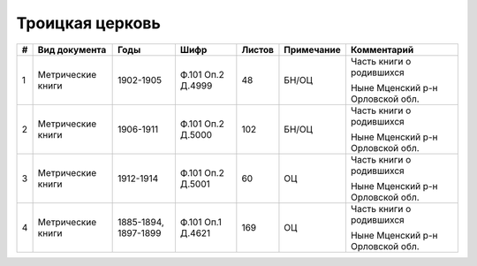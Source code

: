 
.. Church datasheet RST template
.. Autogenerated by cfp-sphinx.py

.. index:: Троицкая церковь

Троицкая церковь
================

.. list-table::
   :header-rows: 1

   * - #
     - Вид документа
     - Годы
     - Шифр
     - Листов
     - Примечание
     - Комментарий

   * - 1
     - Метрические книги
     - 1902-1905
     - Ф.101 Оп.2 Д.4999
     - 48
     - БН/ОЦ
     - Часть книги о родившихся

       Ныне Мценский р-н Орловской обл.
   * - 2
     - Метрические книги
     - 1906-1911
     - Ф.101 Оп.2 Д.5000
     - 102
     - БН/ОЦ
     - Часть книги о родившихся

       Ныне Мценский р-н Орловской обл.
   * - 3
     - Метрические книги
     - 1912-1914
     - Ф.101 Оп.2 Д.5001
     - 60
     - ОЦ
     - Часть книги о родившихся

       Ныне Мценский р-н Орловской обл.
   * - 4
     - Метрические книги
     - 1885-1894, 1897-1899
     - Ф.101 Оп.1 Д.4621
     - 169
     - ОЦ
     - Часть книги о родившихся

       Ныне Мценский р-н Орловской обл.



